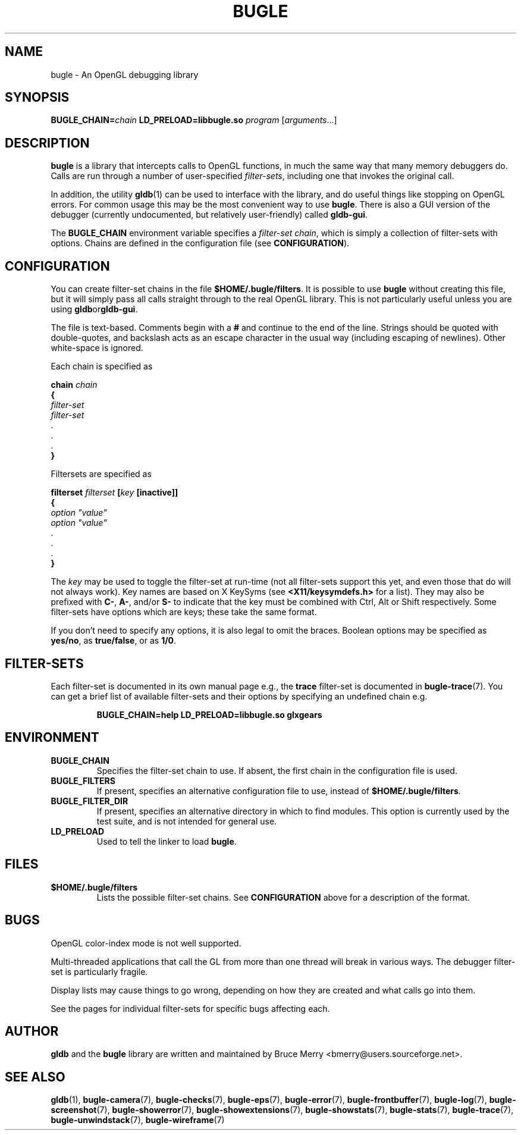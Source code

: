 .TH BUGLE 3 "May 2006" BUGLE "User Manual"
.SH NAME
bugle \- An OpenGL debugging library
.SH SYNOPSIS
.BI "BUGLE_CHAIN=" chain
.B "LD_PRELOAD=libbugle.so"
.I program
.RI "[" arguments "...]"
.SH DESCRIPTION
.B bugle
is a library that intercepts calls to OpenGL functions, in much the
same way that many memory debuggers do. Calls are run through a number
of user-specified
.IR filter-sets ,
including one that invokes the original call.

In addition, the utility
.BR gldb (1)
can be used to interface with the library, and do useful things like
stopping on OpenGL errors. For common usage this may be the most
convenient way to use
.BR bugle .
There is also a GUI version of the debugger (currently undocumented,
but relatively user-friendly) called
.BR gldb-gui .

The
.B BUGLE_CHAIN
environment variable specifies a
.IR "filter-set chain" ,
which is simply a collection of filter-sets with options. Chains are
defined in the configuration file (see
.BR CONFIGURATION ).
.SH CONFIGURATION
You can create filter-set chains in the file
.BR $HOME/.bugle/filters .
It is possible to use
.B bugle
without creating this file, but it will simply pass all calls straight
through to the real OpenGL library. This is not particularly useful
unless you are using
.BR gldb or gldb-gui .

The file is text-based. Comments begin with a
.B "#"
and continue to the end of the line. Strings should be quoted with
double-quotes, and backslash acts as an escape character in the usual
way (including escaping of newlines). Other white-space is ignored.

Each chain is specified as

.nf
\fB    chain\fI chain
\fB    {
\fI        filter-set
\fI        filter-set
\fR        .
\fR        .
\fR        .
\fB    }\fR
.fi

Filtersets are specified as

.nf
\fB    filterset\fI filterset\fB [\fIkey\fB [inactive]]\fR
\fB    {
\fI        option "value"
\fI        option "value"
\fR        .
\fR        .
\fR        .
\fB    }\fR
.fi

The
.I key
may be used to toggle the filter-set at run-time (not all filter-sets
support this yet, and even those that do will not always work). Key
names are based on X KeySyms (see
.B "<X11/keysymdefs.h>"
for a list). They may also be prefixed with
.BR "C-" ,
.BR "A-" ,
and/or
.B "S-"
to indicate that the key must be combined with Ctrl, Alt or Shift
respectively. Some filter-sets have options which are keys; these take
the same format.

If you don't need to specify any options, it is also legal to omit the
braces. Boolean options may be specified as
.BR yes/no ,
as
.BR true/false ,
or as
.BR 1/0 .

.SH "FILTER-SETS"
Each filter-set is documented in its own manual page e.g., the
.B trace
filter-set is documented in
.BR bugle-trace (7).
You can get a brief list of available filter-sets and their options by
specifying an undefined chain e.g.
.IP
.nf
.B BUGLE_CHAIN=help LD_PRELOAD=libbugle.so glxgears
.fi
.P
.SH ENVIRONMENT
.TP
.B BUGLE_CHAIN
Specifies the filter-set chain to use. If absent, the first chain in
the configuration file is used.
.TP
.B BUGLE_FILTERS
If present, specifies an alternative configuration file to use, instead of
.BR "$HOME/.bugle/filters" .
.TP
.B BUGLE_FILTER_DIR
If present, specifies an alternative directory in which to find
modules. This option is currently used by the test suite, and is not
intended for general use.
.TP
.B LD_PRELOAD
Used to tell the linker to load
.BR bugle .
.SH FILES
.TP
.B "$HOME/.bugle/filters"
Lists the possible filter-set chains. See
.B CONFIGURATION
above for a description of the format.
.SH BUGS
OpenGL color-index mode is not well supported.

Multi-threaded applications that call the GL from more than one thread
will break in various ways. The debugger filter-set is particularly
fragile.

Display lists may cause things to go wrong, depending on how they are
created and what calls go into them.

See the pages for individual filter-sets for specific bugs affecting
each.
.SH AUTHOR
.B gldb
and the
.B bugle
library are written and maintained by Bruce Merry
<bmerry@users.sourceforge.net>.
.SH "SEE ALSO"
.BR gldb (1),
.BR bugle-camera (7),
.BR bugle-checks (7),
.BR bugle-eps (7),
.BR bugle-error (7),
.BR bugle-frontbuffer (7),
.BR bugle-log (7),
.BR bugle-screenshot (7),
.BR bugle-showerror (7),
.BR bugle-showextensions (7),
.BR bugle-showstats (7),
.BR bugle-stats (7),
.BR bugle-trace (7),
.BR bugle-unwindstack (7),
.BR bugle-wireframe (7)
